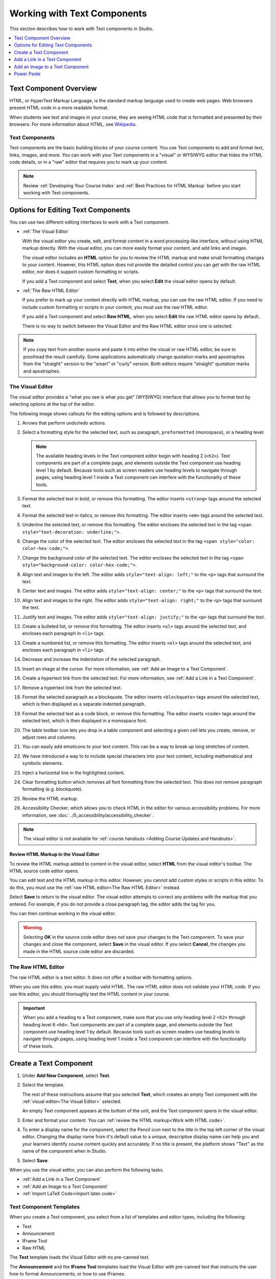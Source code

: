 .. _Working with Text Components:

.. this is the old name of this section, left here so that frozen Maple
    projects will resolve the reference:
.. _Working with HTML Components:

############################
Working with Text Components
############################

This section describes how to work with Text components in Studio.

.. contents::
 :local:
 :depth: 1

***********************
Text Component Overview
***********************

HTML, or HyperText Markup Language, is the standard markup language used to
create web pages. Web browsers present HTML code in a more readable format.

When students see text and images in your course, they are seeing HTML code
that is formatted and presented by their browsers. For more information about
HTML, see `Wikipedia <https://en.wikipedia.org/wiki/HTML>`_.

===============
Text Components
===============

Text components are the basic building blocks of your course content. You use
Text components to add and format text, links, images, and more. You can work
with your Text components in a "visual" or WYSIWYG editor that hides the HTML
code details, or in a "raw" editor that requires you to mark up your content.

.. note::
 Review :ref:`Developing Your Course Index` and :ref:`Best Practices for HTML
 Markup` before you start working with Text components.


.. _Options for Editing Text Components:

***********************************
Options for Editing Text Components
***********************************

You can use two different editing interfaces to work with a Text component.

* :ref:`The Visual Editor`

  With the visual editor you create, edit, and format content in a word
  processing-like interface, without using HTML markup directly. With the
  visual editor, you can more easily format your content, and add links and
  images.

  The visual editor includes an **HTML** option for you to review the
  HTML markup and make small formatting changes to your content. However, this
  HTML option does not provide the detailed control you can get with the raw
  HTML editor, nor does it support custom formatting or scripts.

  If you add a Text component and select **Text**, when you select **Edit**
  the visual editor opens by default.

* :ref:`The Raw HTML Editor`

  If you prefer to mark up your content directly with HTML markup, you can use
  the raw HTML editor. If you need to include custom formatting or scripts in
  your content, you must use the raw HTML editor.

  If you add a Text component and select **Raw HTML**, when you select
  **Edit** the raw HTML editor opens by default.

  There is no way to switch between the Visual Editor and the Raw HTML editor
  once one is selected.

.. note::
    If you copy text from another source and paste it into either the visual or
    raw HTML editor, be sure to proofread the result carefully. Some
    applications automatically change quotation marks and apostrophes from the
    "straight" version to the "smart" or "curly" version. Both editors require
    "straight" quotation marks and apostrophes.

.. _The Visual Editor:

=================
The Visual Editor
=================

The visual editor provides a "what you see is what you get" (WYSIWYG) interface
that allows you to format text by selecting options at the top
of the editor.

The following image shows callouts for the editing options and is followed by
descriptions.

.. image:: ../images/HTML_VisualView_Toolbar.png
  :alt: An image of the visual editor toolbar, with numbers next to each of the
   formatting buttons.
  :width: 600

#. Arrows that perform undo/redo actions.

#. Select a formatting style for the selected text, such as paragraph,
   ``preformatted`` (monospace), or a heading level.

   .. note::
     The available heading levels in the Text component editor begin with
     heading 2 (``<h2>``). Text components are part of a complete page, and
     elements outside the Text component use heading level 1 by default.
     Because tools such as screen readers use heading levels to navigate
     through pages, using heading level 1 inside a Text component can
     interfere with the functionality of these tools.

#. Format the selected text in bold, or remove this formatting. The editor
   inserts ``<strong>`` tags around the selected text.

#. Format the selected text in italics, or remove this formatting. The editor
   inserts ``<em>`` tags around the selected text.

#. Underline the selected text, or remove this formatting. The editor encloses
   the selected text in the tag ``<span style="text-decoration: underline;">``.

#. Change the color of the selected text. The editor encloses the selected text
   in the tag ``<span style="color: color-hex-code;">``.

#. Change the background color of the selected text. The editor encloses the
   selected text in the tag ``<span style="background-color: color-hex-code;">``.

#. Align text and images to the left. The editor adds ``style="text-align:
   left;"`` to the ``<p>`` tags that surround the text.

#. Center text and images. The editor adds ``style="text-align: center;"`` to
   the ``<p>`` tags that surround the text.

#. Align text and images to the right. The editor adds ``style="text-align:
   right;"`` to the ``<p>`` tags that surround the text.

#. Justify text and images. The editor adds ``style="text-align: justify;"`` to
   the ``<p>`` tags that surround the text.

#. Create a bulleted list, or remove this formatting. The editor inserts
   ``<ul>`` tags around the selected text, and encloses each paragraph in
   ``<li>`` tags.

#. Create a numbered list, or remove this formatting. The editor inserts
   ``<ol>`` tags around the selected text, and encloses each paragraph in
   ``<li>`` tags.

#. Decrease and increase the indentation of the selected paragraph.

#. Insert an image at the cursor. For more information, see :ref:`Add an Image
   to a Text Component`.

#. Create a hypertext link from the selected text. For more information, see
   :ref:`Add a Link in a Text Component`.

#. Remove a hypertext link from the selected text.

#. Format the selected paragraph as a blockquote. The editor inserts
   ``<blockquote>`` tags around the selected text, which is then displayed as a
   separate indented paragraph.

#. Format the selected text as a code block, or remove this formatting. The
   editor inserts ``<code>`` tags around the selected text, which is then
   displayed in a monospace font.

#. The table toolbar icon lets you drop in a table component and selecting a
   given cell lets you create, remove, or adjust rows and columns.

#. You can easily add emoticons to your text content. This can be a way to break
   up long stretches of content.

#. We have introduced a way to to include special characters into your text
   content, including mathematical and symbolic elements.

#. Inject a horizontal line in the highlighted content.

#. Clear formatting button which removes all font formatting from the selected
   text.  This does not remove paragraph formatting (e.g. blockquote).

#. Review the HTML markup.

#. Accessibility Checker, which allows you to check HTML in the editor for various
   accessibility problems. For more information, see :doc:`../5_accessibility/accessibility_checker`.


.. note::
  The visual editor is not available for :ref:`course handouts <Adding Course
  Updates and Handouts>`.

.. _Work with HTML code:

Review HTML Markup in the Visual Editor
***************************************

To review the HTML markup added to content in the visual editor, select
**HTML** from the visual editor's toolbar. The HTML source code editor opens.

.. image:: ../images/HTML_source_code.png
 :alt: The HTML source code editor for the visual editor in Studio, showing
     HTML with markup.
 :width: 600

You can edit text and the HTML markup in this editor. However, you cannot add
custom styles or scripts in this editor. To do this, you must use the
:ref:`raw HTML editor<The Raw HTML Editor>` instead.

Select **Save** to return to the visual editor. The visual editor attempts to
correct any problems with the markup that you entered. For example, if you do
not provide a close paragraph tag, the editor adds the tag for you.

You can then continue working in the visual editor.

.. warning::
 Selecting **OK** in the source code editor does not save your changes to the
 Text component. To save your changes and close the component, select **Save**
 in the visual editor. If you select **Cancel**, the changes you made in the
 HTML source code editor are discarded.

.. _The Raw HTML Editor:

===================
The Raw HTML Editor
===================

The raw HTML editor is a text editor. It does not offer a toolbar with
formatting options.

.. image:: ../images/raw_html_editor.png
 :alt: The raw HTML editor, showing example HTML.
 :width: 600

When you use this editor, you must supply valid HTML. The raw HTML editor does
not validate your HTML code. If you use this editor, you should thoroughly test
the HTML content in your course.

.. important::
 When you add a heading to a Text component, make sure that you use only
 heading level 2 ``<h2>`` through heading level 6 ``<h6>``. Text components are
 part of a complete page, and elements outside the Text component use heading
 level 1 by default. Because tools such as screen readers use heading
 levels to navigate through pages, using heading level 1 inside a Text
 component can interfere with the functionality of these tools.

.. _Create a Text Component:

***********************
Create a Text Component
***********************

#. Under **Add New Component**, select **Text**.

#. Select the template.

   The rest of these instructions assume that you selected **Text**, which
   creates an empty Text component with the :ref:`visual editor<The Visual
   Editor>` selected.

   An empty Text component appears at the bottom of the unit, and the Text
   component opens in the visual editor.

#. Enter and format your content. You can :ref:`review the HTML markup<Work
   with HTML code>`.

#. To enter a display name for the component, select the Pencil icon next to
   the title in the top left corner of the visual editor. Changing the
   display name from it's default value to a unique, descriptive display name
   can help you and your learners identify course content quickly and
   accurately. If no title is present, the platform shows "Text" as the name
   of the component when in Studio.

#. Select **Save**.

When you use the visual editor, you can also perform the following tasks.

* :ref:`Add a Link in a Text Component`
* :ref:`Add an Image to a Text Component`
* :ref:`Import LaTeX Code<import latex code>`


.. _Text Component Templates:

========================
Text Component Templates
========================

When you create a Text component, you select from a list of templates and
editor types, including the following:

* Text
* Announcement
* IFrame Tool
* Raw HTML

The **Text** template loads the Visual Editor with no pre-canned text.

The **Announcement** and the **IFrame Tool** templates load the Visual Editor
with pre-canned text that instructs the user how to format Announcements,
or how to use IFrames.

The **Raw HTML** editor type uses the raw HTML editor by default. All other
options use the visual editor by default. There is no way to switch between
Visual and Raw editor types once selected.

.. _Add a Link in a Text Component:

******************************
Add a Link in a Text Component
******************************

When you use the visual editor, to add a link to a website, course unit, or
file in a Text component, you work with the **Insert link** dialog box.

For more information, see the following tasks.

* :ref:`Add a Link to a Website`
* :ref:`Add a Link to a Course Unit`
* :ref:`Add a Link to a File`

.. _Add a Link to a Website:

=======================
Add a Link to a Website
=======================

#. Select the text that you want to use as the link text.

#. Select the link icon in the toolbar.

#. In the **Insert/Edit link** dialog box, enter the URL of the website that
   is the destination for your link in the **URL** field.

#. If you want the link to open in a new window, select the dropdown arrow
   next to the **Open Link In...** field, and then select **New Window**.
   If not, you can leave the default value.

#. Select **OK**.

#. Save the Text component.

#. To test the link, select **View Live Version** or **Preview**. When the unit
   opens in the LMS, select the linked text and verify that the correct website
   opens.

.. _Add a Link to a Course Unit:

===========================
Add a Link to a Course Unit
===========================

.. note::
  When you create a link to another component, the unit of that destination
  component must be published for the link to work.

#. Obtain the location ID of the unit you want to link to.

   #. In Studio, open the page for the unit that you want to link to in Studio,
      and then locate **Unit Location** in the right pane.

   #. Under **Unit Location**, select and copy the alphanumeric text in the
      **Location ID** field.

      .. image:: ../images/UnitIdentifier.png
       :alt: The **Unit Location** area in the right pane of a unit page, with
           the unit's location ID circled.

#. Open the Text component where you want to add the link.

#. Select the text that you want to make into the link.

#. Select the link icon in the toolbar.

#. In the **Insert link** dialog box, enter a value that resembles the
   following value in the **URL** field.

   ``/jump_to_id/<location ID>``

   Make sure to replace <location ID> (including the brackets) with the
   location ID that you copied in step 1, and make sure that you include both
   forward slashes (/).

  .. caution::
    Ensure you use ``/jump_to_id/<location ID>`` as the URL value. Do not
    use the URL of the unit that you see in the browser address bar.  If you do
    not use ``/jump_to_id/<location ID>``, the link will be broken if you
    export and then import the course.

#. If you want the link to open in a new window, select the dropdown arrow
   next to the **Open Link In...** field, and then select **New Window**. If
   not, you can leave the default value.

#. Select **Insert**.

#. Save the Text component and test the link.

.. _Add a Link to a File:

====================
Add a Link to a File
====================

.. tip::
 When you add links to files, open the Text component and the **Files &
 Uploads** page in separate browser windows. You can then more quickly copy
 file URLs.

You can add a link in a Text component to any file that is uploaded for the
course. For more information about uploading files, see :ref:`Add Files to a
Course`.

.. note::
 Do not use this method to add images to Text components. Instead, use the
 method in :ref:`Add an Image to a Text Component`.


#. On the **Files & Uploads** page, locate the file that you want, and then
   select **Studio** in the **Copy URLs** column.

  .. note::
   You must use the **Studio** URL to link to the file, not the **Web** URL.
   For more information, see :ref:`Add Files to a Course`.

#. In the Text component where you want to add the link, select the text that
   you want to make into the link.

#. In the toolbar, select the link icon.

#. In the **Insert link** dialog box, paste the Studio URL for the file in the
   **URL** field. For example, the URL might resemble the following URL.

   ``/static/FileName.pdf``

   Make sure that you include both forward slashes (/).

#. (optional) If you want the link to open in a new window, select the dropdown
   arrow next to the **Open Link In...** field, and then select **New Window**.
   If not, you can leave the default value.

#. Select **OK**.

#. Save the Text component and test the link.

.. _Add an Image to a Text Component:

*********************************
Add an Image to a Text Component
*********************************

When you use the Visual Editor, you can add any image from your computer to
a Text component. You can see a preview of the image before you add it to the
component.

.. note::
 * Before you add an image, make sure that you obtain copyright permissions for
   images you use in your course, and that you cite sources appropriately.
 * To add effective alternative text for images, review :ref:`Best Practices
   for Describing Images`.
 * You can only add one image at one time.
 * Each individual image file must be smaller than 10 MB.

To add an image to a Text component, you can use one of the following
procedures.

* :ref:`Locate an image <Locate an Image on Your Computer>` by using the
  **Browse Your Computer** option in the **Add Image** dialog box.
* :ref:`Select an image <Select a Previously Uploaded Image>` that you have
  previously uploaded.

.. _Locate an Image on Your Computer:

================================
Locate an Image on Your Computer
================================

#. In the Text component, position the cursor where you want to add an image,
   and then select the image icon on the toolbar.

#. In the **Add an Image** dialog box, **Upload a New Image (10 MB max)**.

#. In the dialog box that opens, locate the file that you want to add, and
   then select **Open**, or locate the image in the Image Gallery, and then
   select **Next**.

   As soon as your image is selected, the **Image Settings** dialog box
   opens.

#. In the **Edit Image Settings** dialog box, add an image description.

   * In the **Alt Text** field, enter alternative text for
     the image. This text becomes the value of the ``alt`` attribute in HTML
     and is required for your course to be fully accessible. For more
     information, see :ref:`Best Practices for Describing Images`.

   * If your image is a decorative image that does not convey important
     information, select the **This image is decorative (no alt text required)**
     checkbox.

#. (optional) Specify the width and height of your image. For more information,
   see :ref:`Change the Image Size`.

#. Select **Save**.

#. Save the Text component and test the image.

.. _Select a Previously Uploaded Image:

==================================
Select a Previously Uploaded Image
==================================

#. When you upload an image, the image automatically becomes available in a
   gallery list that opens when you add an image to a Text component.

#. In the Text component, position the cursor where you want to add an image,
   and then select the image icon on the toolbar.

#. In the **Add an Image** dialog box, locate the image in the gallery list,
   and then select **Next**.  There are sort and filter options available for
   the gallery list to make it easy to find the image you need.

#. In the **Image Settings** dialog box, complete one of the following
   options.

   * In the **Alt Text** field, enter alternative text for
     the image. This text becomes the value of the ``alt`` attribute in HTML
     and is required for your course to be fully accessible. For more
     information, see :ref:`Best Practices for Describing Images`.

   * If your image is a decorative image that does not convey important
     information, select the **This image is decorative (no alt text
     required)** checkbox.

#. (optional) Specify the width and height of your image. For more information,
   see :ref:`Change the Image Size`.

#. Select **Save**.

#. Save the Text component and test the image.

.. _Format an Image in a Text Component:

===================================
Format an Image in a Text Component
===================================

You have several options for formatting an image in a Text component.

.. contents::
 :local:
 :depth: 1

.. _Align an Image:

Align an Image
**************

To align your image to the right, the left, or the center, follow these steps.

#. In the Text component, select the image.

#. On the toolbar, select the left align, right align, or center icon.

.. _Change the Image Size:

Change the Image Size
*********************

To change the size of your image, follow these steps.

#. In the Text component, select the image that you want to edit, and then
   select the Contextual image icon that appears above the image.

#. In the **Image Settings** dialog box, locate **Image Dimensions**, and
   then enter the values that you want for the **Width** and **Height**
   options.

   .. note::
    To make sure that the image keeps the same proportions when you change the
    image size, make sure that **Lock proportions** is selected, and enter a
    number in only the **Width** field or the **Height** field. After you tab
    or click outside that field, the number in the other field changes to a
    value that maintains the image proportions.

#. Select **Save**.

If you want to change the image back to the original size, clear the values in
the **Width** and **Height** fields.

.. _Power Paste:

***********
Power Paste
***********

Many course authoring teams rely on copying and pasting content from documents
such as Google docs or Microsoft Word. Correct formatting in Studio and the LMS
can be most easily realized through Power Paste.

When you copy and paste content into the Text Editor, you will receive a “Paste
Formatting Options” popup on the page.  If you choose “Remove formatting”, then
the bullets will be correctly aligned with text in both Studio and the LMS. If
you select “Keep formatting”, then the formatting is unchanged and bullets and
text will not be aligned in Studio or the LMS.


.. image:: ../images/HTML_PowerPastePop.png
  :alt: an image of the popup that you will receive after copying and
   pasting content into the Text Editor. This popup allows you to select
   either keep or remove formatting.
  :width: 300

Below is a bulleted list example, a type of formatting that commonly needs Power
Paste.  If you select “Keep formatting”, this is what Studio and LMS will show:

.. image:: ../images/PowerPaste_KeepFormatting.png
  :alt: an image of a bulleted list in LMS in which you have chosen to “keep
   formatting” when you were in the editor. The bullets and text are misaligned.
  :width: 600

However, if you select “Remove formatting”, this is what Studio and LMS will show:

.. image:: ../images/PowerPaste_RemoveFormatting.png
  :alt: an image of a bulleted list in LMS in which you have chosen to “remove
   formatting” when you were in the editor. The bullets and text are correctly
   aligned.
  :width: 600



.. JRistau (26 Sept 2022) - LaTeX editor support was removed with the rollout of
.. the new Course Authoring based Text Editor.  Coursegraph shows ~100 active
.. courses that have enabled the LaTeX advanced module, and we have had no
.. issues reported since rollout of the new text editor.  The LaTeX component
.. is listed as “Unsupported” in studio (TNL-9993).  For these reasons, edX PM
.. has decided to remove this section of our support documentation.


.. _import latex code:

.. ****************************************
.. Import LaTeX Code into a Text Component
.. ****************************************

.. You can import LaTeX code into a Text component. You might do this, for
.. example, if you want to create "beautiful math" such as the math in the
.. following image.

.. .. image:: ../images/HTML_LaTeX_LMS.png
 :alt: Math formulas created with LaTeX in a Text component.

.. .. warning::
 The LaTeX processor that Studio uses to convert LaTeX code to XML is a third
 party tool. We recommend that you use this feature with caution. If you use
 the tool, make sure that you work with your partner manager.

.. ==========================
.. Enable the LaTeX Processor
.. ==========================

.. The LaTeX processor is not enabled by default. To enable it, you have to change
.. the advanced settings in your course.

.. #. In Studio, select **Settings**, and then select **Advanced Settings**.

.. #. In the field for the **Enable LaTeX Compiler** policy key, change **false**
   to **true**.

.. #. At the bottom of the page, select **Save Changes**.

.. ==============================================
.. Add a Text Component that Contains LaTeX Code
.. ==============================================

.. When the LaTeX processor is enabled, you can create a Text component that
.. contains LaTeX code.

.. #. In the unit where you want to create the component, select **Text** under
   **Add New Component**, and then select **E-text Written in LaTeX**. The new
   component is added to the unit.

.. #. Select **Edit** to open the new component.

.. #. At the bottom of the component editor, select **Launch Latex Source
   Compiler**.

   The LaTeX editor opens.

   .. image:: ../images/HTML_LaTeXEditor.png
    :alt: The LaTeX editor.
    :width: 500

.. #. Add your LaTeX code. To do this, complete either of the following
   procedures.

   * In the **High Level Source Editing** field, add your LaTeX code.

   * To upload a LaTeX file from your computer, select **Upload**.

.. #. Select **Save & Compile to edX XML**.

.. #. On the unit page, select **Preview** to verify that your content looks
   correct in the LMS.

   If you see errors, go back to the unit page. Select **Edit** to open the
   component again, and then select **Launch Latex Source Compiler** to edit
   the LaTeX code.